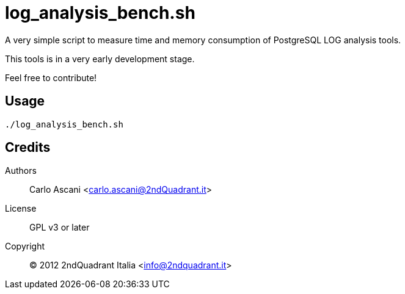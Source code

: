 = log_analysis_bench.sh

A very simple script to measure time and memory consumption of PostgreSQL LOG analysis tools.

This tools is in a very early development stage.

Feel free to contribute!

== Usage

----
./log_analysis_bench.sh
----

== Credits

Authors::
    Carlo Ascani <carlo.ascani@2ndQuadrant.it>
License::
    GPL v3 or later
Copyright::
    (C) 2012 2ndQuadrant Italia <info@2ndquadrant.it>
